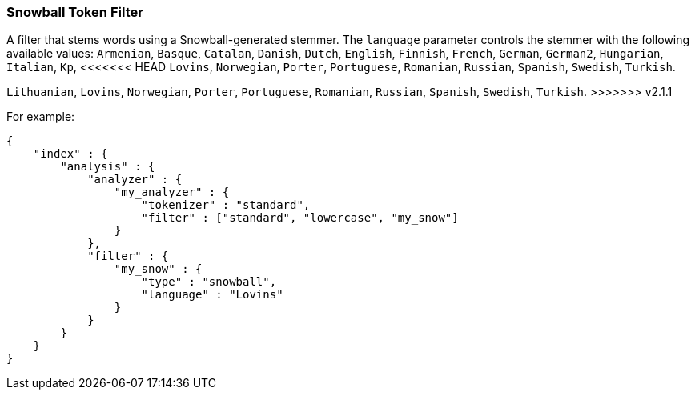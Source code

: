 [[analysis-snowball-tokenfilter]]
=== Snowball Token Filter

A filter that stems words using a Snowball-generated stemmer. The
`language` parameter controls the stemmer with the following available
values: `Armenian`, `Basque`, `Catalan`, `Danish`, `Dutch`, `English`,
`Finnish`, `French`, `German`, `German2`, `Hungarian`, `Italian`, `Kp`,
<<<<<<< HEAD
`Lovins`, `Norwegian`, `Porter`, `Portuguese`, `Romanian`, `Russian`,
`Spanish`, `Swedish`, `Turkish`.
=======
`Lithuanian`, `Lovins`, `Norwegian`, `Porter`, `Portuguese`, `Romanian`,
`Russian`, `Spanish`, `Swedish`, `Turkish`.
>>>>>>> v2.1.1

For example:

[source,js]
--------------------------------------------------
{
    "index" : {
        "analysis" : {
            "analyzer" : {
                "my_analyzer" : {
                    "tokenizer" : "standard",
                    "filter" : ["standard", "lowercase", "my_snow"]
                }
            },
            "filter" : {
                "my_snow" : {
                    "type" : "snowball",
                    "language" : "Lovins"
                }
            }
        }
    }
}
--------------------------------------------------
